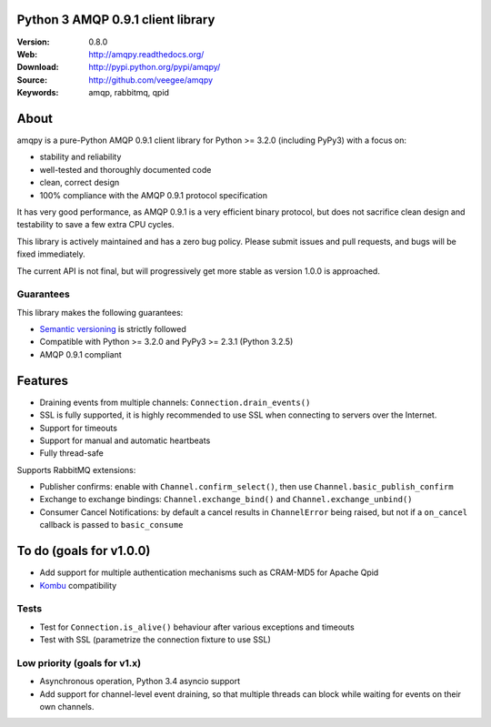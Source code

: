 Python 3 AMQP 0.9.1 client library
==================================

:Version: 0.8.0
:Web: http://amqpy.readthedocs.org/
:Download: http://pypi.python.org/pypi/amqpy/
:Source: http://github.com/veegee/amqpy
:Keywords: amqp, rabbitmq, qpid


About
=====

amqpy is a pure-Python AMQP 0.9.1 client library for Python >= 3.2.0 (including
PyPy3) with a focus on:

- stability and reliability
- well-tested and thoroughly documented code
- clean, correct design
- 100% compliance with the AMQP 0.9.1 protocol specification

It has very good performance, as AMQP 0.9.1 is a very efficient binary protocol,
but does not sacrifice clean design and testability to save a few extra CPU
cycles.

This library is actively maintained and has a zero bug policy. Please submit
issues and pull requests, and bugs will be fixed immediately.

The current API is not final, but will progressively get more stable as version
1.0.0 is approached.


Guarantees
----------

This library makes the following guarantees:

- `Semantic versioning`_ is strictly followed
- Compatible with Python >= 3.2.0 and PyPy3 >= 2.3.1 (Python 3.2.5)
- AMQP 0.9.1 compliant


Features
========

- Draining events from multiple channels: ``Connection.drain_events()``
- SSL is fully supported, it is highly recommended to use SSL when connecting to
  servers over the Internet.
- Support for timeouts
- Support for manual and automatic heartbeats
- Fully thread-safe

Supports RabbitMQ extensions:

- Publisher confirms: enable with ``Channel.confirm_select()``, then use
  ``Channel.basic_publish_confirm``
- Exchange to exchange bindings: ``Channel.exchange_bind()`` and
  ``Channel.exchange_unbind()``
- Consumer Cancel Notifications: by default a cancel results in ``ChannelError``
  being raised, but not if a ``on_cancel`` callback is passed to
  ``basic_consume``


To do (goals for  v1.0.0)
=========================

- Add support for multiple authentication mechanisms such as CRAM-MD5 for Apache
  Qpid
- `Kombu`_ compatibility


Tests
-----

- Test for ``Connection.is_alive()`` behaviour after various exceptions and
  timeouts
- Test with SSL (parametrize the connection fixture to use SSL)


Low priority (goals for v1.x)
-----------------------------

- Asynchronous operation, Python 3.4 asyncio support
- Add support for channel-level event draining, so that multiple threads can
  block while waiting for events on their own channels.


.. _Kombu: https://github.com/celery/kombu
.. _Semantic versioning: http://semver.org
